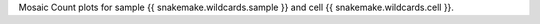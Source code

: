 Mosaic Count plots for sample {{ snakemake.wildcards.sample }} and cell {{ snakemake.wildcards.cell }}. 
